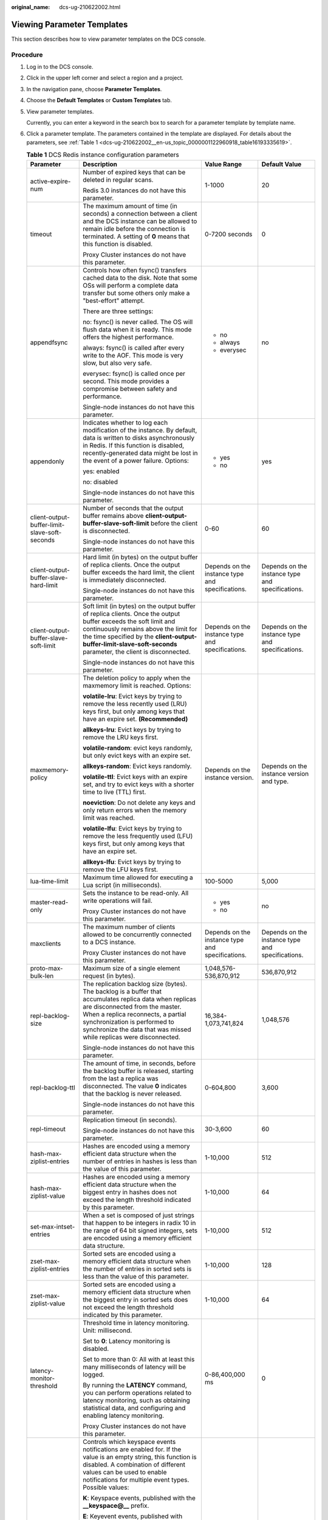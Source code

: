 :original_name: dcs-ug-210622002.html

.. _dcs-ug-210622002:

Viewing Parameter Templates
===========================

This section describes how to view parameter templates on the DCS console.

Procedure
---------

#. Log in to the DCS console.

#. Click |image1| in the upper left corner and select a region and a project.

#. In the navigation pane, choose **Parameter Templates**.

#. Choose the **Default Templates** or **Custom Templates** tab.

#. View parameter templates.

   Currently, you can enter a keyword in the search box to search for a parameter template by template name.

#. Click a parameter template. The parameters contained in the template are displayed. For details about the parameters, see :ref:`Table 1 <dcs-ug-210622002__en-us_topic_0000001122960918_table16193335619>`.

   .. _dcs-ug-210622002__en-us_topic_0000001122960918_table16193335619:

   .. table:: **Table 1** DCS Redis instance configuration parameters

      +-----------------------------------------------+---------------------------------------------------------------------------------------------------------------------------------------------------------------------------------------------------------------------------------------------------------------------------------------------------------------------------------+--------------------------------------------------+--------------------------------------------------+
      | Parameter                                     | Description                                                                                                                                                                                                                                                                                                                     | Value Range                                      | Default Value                                    |
      +===============================================+=================================================================================================================================================================================================================================================================================================================================+==================================================+==================================================+
      | active-expire-num                             | Number of expired keys that can be deleted in regular scans.                                                                                                                                                                                                                                                                    | 1-1000                                           | 20                                               |
      |                                               |                                                                                                                                                                                                                                                                                                                                 |                                                  |                                                  |
      |                                               | Redis 3.0 instances do not have this parameter.                                                                                                                                                                                                                                                                                 |                                                  |                                                  |
      +-----------------------------------------------+---------------------------------------------------------------------------------------------------------------------------------------------------------------------------------------------------------------------------------------------------------------------------------------------------------------------------------+--------------------------------------------------+--------------------------------------------------+
      | timeout                                       | The maximum amount of time (in seconds) a connection between a client and the DCS instance can be allowed to remain idle before the connection is terminated. A setting of **0** means that this function is disabled.                                                                                                          | 0-7200 seconds                                   | 0                                                |
      |                                               |                                                                                                                                                                                                                                                                                                                                 |                                                  |                                                  |
      |                                               | Proxy Cluster instances do not have this parameter.                                                                                                                                                                                                                                                                             |                                                  |                                                  |
      +-----------------------------------------------+---------------------------------------------------------------------------------------------------------------------------------------------------------------------------------------------------------------------------------------------------------------------------------------------------------------------------------+--------------------------------------------------+--------------------------------------------------+
      | appendfsync                                   | Controls how often fsync() transfers cached data to the disk. Note that some OSs will perform a complete data transfer but some others only make a "best-effort" attempt.                                                                                                                                                       | -  no                                            | no                                               |
      |                                               |                                                                                                                                                                                                                                                                                                                                 | -  always                                        |                                                  |
      |                                               | There are three settings:                                                                                                                                                                                                                                                                                                       | -  everysec                                      |                                                  |
      |                                               |                                                                                                                                                                                                                                                                                                                                 |                                                  |                                                  |
      |                                               | no: fsync() is never called. The OS will flush data when it is ready. This mode offers the highest performance.                                                                                                                                                                                                                 |                                                  |                                                  |
      |                                               |                                                                                                                                                                                                                                                                                                                                 |                                                  |                                                  |
      |                                               | always: fsync() is called after every write to the AOF. This mode is very slow, but also very safe.                                                                                                                                                                                                                             |                                                  |                                                  |
      |                                               |                                                                                                                                                                                                                                                                                                                                 |                                                  |                                                  |
      |                                               | everysec: fsync() is called once per second. This mode provides a compromise between safety and performance.                                                                                                                                                                                                                    |                                                  |                                                  |
      |                                               |                                                                                                                                                                                                                                                                                                                                 |                                                  |                                                  |
      |                                               | Single-node instances do not have this parameter.                                                                                                                                                                                                                                                                               |                                                  |                                                  |
      +-----------------------------------------------+---------------------------------------------------------------------------------------------------------------------------------------------------------------------------------------------------------------------------------------------------------------------------------------------------------------------------------+--------------------------------------------------+--------------------------------------------------+
      | appendonly                                    | Indicates whether to log each modification of the instance. By default, data is written to disks asynchronously in Redis. If this function is disabled, recently-generated data might be lost in the event of a power failure. Options:                                                                                         | -  yes                                           | yes                                              |
      |                                               |                                                                                                                                                                                                                                                                                                                                 | -  no                                            |                                                  |
      |                                               | yes: enabled                                                                                                                                                                                                                                                                                                                    |                                                  |                                                  |
      |                                               |                                                                                                                                                                                                                                                                                                                                 |                                                  |                                                  |
      |                                               | no: disabled                                                                                                                                                                                                                                                                                                                    |                                                  |                                                  |
      |                                               |                                                                                                                                                                                                                                                                                                                                 |                                                  |                                                  |
      |                                               | Single-node instances do not have this parameter.                                                                                                                                                                                                                                                                               |                                                  |                                                  |
      +-----------------------------------------------+---------------------------------------------------------------------------------------------------------------------------------------------------------------------------------------------------------------------------------------------------------------------------------------------------------------------------------+--------------------------------------------------+--------------------------------------------------+
      | client-output-buffer-limit-slave-soft-seconds | Number of seconds that the output buffer remains above **client-output-buffer-slave-soft-limit** before the client is disconnected.                                                                                                                                                                                             | 0-60                                             | 60                                               |
      |                                               |                                                                                                                                                                                                                                                                                                                                 |                                                  |                                                  |
      |                                               | Single-node instances do not have this parameter.                                                                                                                                                                                                                                                                               |                                                  |                                                  |
      +-----------------------------------------------+---------------------------------------------------------------------------------------------------------------------------------------------------------------------------------------------------------------------------------------------------------------------------------------------------------------------------------+--------------------------------------------------+--------------------------------------------------+
      | client-output-buffer-slave-hard-limit         | Hard limit (in bytes) on the output buffer of replica clients. Once the output buffer exceeds the hard limit, the client is immediately disconnected.                                                                                                                                                                           | Depends on the instance type and specifications. | Depends on the instance type and specifications. |
      |                                               |                                                                                                                                                                                                                                                                                                                                 |                                                  |                                                  |
      |                                               | Single-node instances do not have this parameter.                                                                                                                                                                                                                                                                               |                                                  |                                                  |
      +-----------------------------------------------+---------------------------------------------------------------------------------------------------------------------------------------------------------------------------------------------------------------------------------------------------------------------------------------------------------------------------------+--------------------------------------------------+--------------------------------------------------+
      | client-output-buffer-slave-soft-limit         | Soft limit (in bytes) on the output buffer of replica clients. Once the output buffer exceeds the soft limit and continuously remains above the limit for the time specified by the **client-output-buffer-limit-slave-soft-seconds** parameter, the client is disconnected.                                                    | Depends on the instance type and specifications. | Depends on the instance type and specifications. |
      |                                               |                                                                                                                                                                                                                                                                                                                                 |                                                  |                                                  |
      |                                               | Single-node instances do not have this parameter.                                                                                                                                                                                                                                                                               |                                                  |                                                  |
      +-----------------------------------------------+---------------------------------------------------------------------------------------------------------------------------------------------------------------------------------------------------------------------------------------------------------------------------------------------------------------------------------+--------------------------------------------------+--------------------------------------------------+
      | maxmemory-policy                              | The deletion policy to apply when the maxmemory limit is reached. Options:                                                                                                                                                                                                                                                      | Depends on the instance version.                 | Depends on the instance version and type.        |
      |                                               |                                                                                                                                                                                                                                                                                                                                 |                                                  |                                                  |
      |                                               | **volatile-lru**: Evict keys by trying to remove the less recently used (LRU) keys first, but only among keys that have an expire set. **(Recommended)**                                                                                                                                                                        |                                                  |                                                  |
      |                                               |                                                                                                                                                                                                                                                                                                                                 |                                                  |                                                  |
      |                                               | **allkeys-lru**: Evict keys by trying to remove the LRU keys first.                                                                                                                                                                                                                                                             |                                                  |                                                  |
      |                                               |                                                                                                                                                                                                                                                                                                                                 |                                                  |                                                  |
      |                                               | **volatile-random**: evict keys randomly, but only evict keys with an expire set.                                                                                                                                                                                                                                               |                                                  |                                                  |
      |                                               |                                                                                                                                                                                                                                                                                                                                 |                                                  |                                                  |
      |                                               | **allkeys-random**: Evict keys randomly.                                                                                                                                                                                                                                                                                        |                                                  |                                                  |
      |                                               |                                                                                                                                                                                                                                                                                                                                 |                                                  |                                                  |
      |                                               | **volatile-ttl**: Evict keys with an expire set, and try to evict keys with a shorter time to live (TTL) first.                                                                                                                                                                                                                 |                                                  |                                                  |
      |                                               |                                                                                                                                                                                                                                                                                                                                 |                                                  |                                                  |
      |                                               | **noeviction**: Do not delete any keys and only return errors when the memory limit was reached.                                                                                                                                                                                                                                |                                                  |                                                  |
      |                                               |                                                                                                                                                                                                                                                                                                                                 |                                                  |                                                  |
      |                                               | **volatile-lfu**: Evict keys by trying to remove the less frequently used (LFU) keys first, but only among keys that have an expire set.                                                                                                                                                                                        |                                                  |                                                  |
      |                                               |                                                                                                                                                                                                                                                                                                                                 |                                                  |                                                  |
      |                                               | **allkeys-lfu**: Evict keys by trying to remove the LFU keys first.                                                                                                                                                                                                                                                             |                                                  |                                                  |
      +-----------------------------------------------+---------------------------------------------------------------------------------------------------------------------------------------------------------------------------------------------------------------------------------------------------------------------------------------------------------------------------------+--------------------------------------------------+--------------------------------------------------+
      | lua-time-limit                                | Maximum time allowed for executing a Lua script (in milliseconds).                                                                                                                                                                                                                                                              | 100-5000                                         | 5,000                                            |
      +-----------------------------------------------+---------------------------------------------------------------------------------------------------------------------------------------------------------------------------------------------------------------------------------------------------------------------------------------------------------------------------------+--------------------------------------------------+--------------------------------------------------+
      | master-read-only                              | Sets the instance to be read-only. All write operations will fail.                                                                                                                                                                                                                                                              | -  yes                                           | no                                               |
      |                                               |                                                                                                                                                                                                                                                                                                                                 | -  no                                            |                                                  |
      |                                               | Proxy Cluster instances do not have this parameter.                                                                                                                                                                                                                                                                             |                                                  |                                                  |
      +-----------------------------------------------+---------------------------------------------------------------------------------------------------------------------------------------------------------------------------------------------------------------------------------------------------------------------------------------------------------------------------------+--------------------------------------------------+--------------------------------------------------+
      | maxclients                                    | The maximum number of clients allowed to be concurrently connected to a DCS instance.                                                                                                                                                                                                                                           | Depends on the instance type and specifications. | Depends on the instance type and specifications. |
      |                                               |                                                                                                                                                                                                                                                                                                                                 |                                                  |                                                  |
      |                                               | Proxy Cluster instances do not have this parameter.                                                                                                                                                                                                                                                                             |                                                  |                                                  |
      +-----------------------------------------------+---------------------------------------------------------------------------------------------------------------------------------------------------------------------------------------------------------------------------------------------------------------------------------------------------------------------------------+--------------------------------------------------+--------------------------------------------------+
      | proto-max-bulk-len                            | Maximum size of a single element request (in bytes).                                                                                                                                                                                                                                                                            | 1,048,576-536,870,912                            | 536,870,912                                      |
      +-----------------------------------------------+---------------------------------------------------------------------------------------------------------------------------------------------------------------------------------------------------------------------------------------------------------------------------------------------------------------------------------+--------------------------------------------------+--------------------------------------------------+
      | repl-backlog-size                             | The replication backlog size (bytes). The backlog is a buffer that accumulates replica data when replicas are disconnected from the master. When a replica reconnects, a partial synchronization is performed to synchronize the data that was missed while replicas were disconnected.                                         | 16,384-1,073,741,824                             | 1,048,576                                        |
      |                                               |                                                                                                                                                                                                                                                                                                                                 |                                                  |                                                  |
      |                                               | Single-node instances do not have this parameter.                                                                                                                                                                                                                                                                               |                                                  |                                                  |
      +-----------------------------------------------+---------------------------------------------------------------------------------------------------------------------------------------------------------------------------------------------------------------------------------------------------------------------------------------------------------------------------------+--------------------------------------------------+--------------------------------------------------+
      | repl-backlog-ttl                              | The amount of time, in seconds, before the backlog buffer is released, starting from the last a replica was disconnected. The value **0** indicates that the backlog is never released.                                                                                                                                         | 0-604,800                                        | 3,600                                            |
      |                                               |                                                                                                                                                                                                                                                                                                                                 |                                                  |                                                  |
      |                                               | Single-node instances do not have this parameter.                                                                                                                                                                                                                                                                               |                                                  |                                                  |
      +-----------------------------------------------+---------------------------------------------------------------------------------------------------------------------------------------------------------------------------------------------------------------------------------------------------------------------------------------------------------------------------------+--------------------------------------------------+--------------------------------------------------+
      | repl-timeout                                  | Replication timeout (in seconds).                                                                                                                                                                                                                                                                                               | 30-3,600                                         | 60                                               |
      |                                               |                                                                                                                                                                                                                                                                                                                                 |                                                  |                                                  |
      |                                               | Single-node instances do not have this parameter.                                                                                                                                                                                                                                                                               |                                                  |                                                  |
      +-----------------------------------------------+---------------------------------------------------------------------------------------------------------------------------------------------------------------------------------------------------------------------------------------------------------------------------------------------------------------------------------+--------------------------------------------------+--------------------------------------------------+
      | hash-max-ziplist-entries                      | Hashes are encoded using a memory efficient data structure when the number of entries in hashes is less than the value of this parameter.                                                                                                                                                                                       | 1-10,000                                         | 512                                              |
      +-----------------------------------------------+---------------------------------------------------------------------------------------------------------------------------------------------------------------------------------------------------------------------------------------------------------------------------------------------------------------------------------+--------------------------------------------------+--------------------------------------------------+
      | hash-max-ziplist-value                        | Hashes are encoded using a memory efficient data structure when the biggest entry in hashes does not exceed the length threshold indicated by this parameter.                                                                                                                                                                   | 1-10,000                                         | 64                                               |
      +-----------------------------------------------+---------------------------------------------------------------------------------------------------------------------------------------------------------------------------------------------------------------------------------------------------------------------------------------------------------------------------------+--------------------------------------------------+--------------------------------------------------+
      | set-max-intset-entries                        | When a set is composed of just strings that happen to be integers in radix 10 in the range of 64 bit signed integers, sets are encoded using a memory efficient data structure.                                                                                                                                                 | 1-10,000                                         | 512                                              |
      +-----------------------------------------------+---------------------------------------------------------------------------------------------------------------------------------------------------------------------------------------------------------------------------------------------------------------------------------------------------------------------------------+--------------------------------------------------+--------------------------------------------------+
      | zset-max-ziplist-entries                      | Sorted sets are encoded using a memory efficient data structure when the number of entries in sorted sets is less than the value of this parameter.                                                                                                                                                                             | 1-10,000                                         | 128                                              |
      +-----------------------------------------------+---------------------------------------------------------------------------------------------------------------------------------------------------------------------------------------------------------------------------------------------------------------------------------------------------------------------------------+--------------------------------------------------+--------------------------------------------------+
      | zset-max-ziplist-value                        | Sorted sets are encoded using a memory efficient data structure when the biggest entry in sorted sets does not exceed the length threshold indicated by this parameter.                                                                                                                                                         | 1-10,000                                         | 64                                               |
      +-----------------------------------------------+---------------------------------------------------------------------------------------------------------------------------------------------------------------------------------------------------------------------------------------------------------------------------------------------------------------------------------+--------------------------------------------------+--------------------------------------------------+
      | latency-monitor-threshold                     | Threshold time in latency monitoring. Unit: millisecond.                                                                                                                                                                                                                                                                        | 0-86,400,000 ms                                  | 0                                                |
      |                                               |                                                                                                                                                                                                                                                                                                                                 |                                                  |                                                  |
      |                                               | Set to **0**: Latency monitoring is disabled.                                                                                                                                                                                                                                                                                   |                                                  |                                                  |
      |                                               |                                                                                                                                                                                                                                                                                                                                 |                                                  |                                                  |
      |                                               | Set to more than 0: All with at least this many milliseconds of latency will be logged.                                                                                                                                                                                                                                         |                                                  |                                                  |
      |                                               |                                                                                                                                                                                                                                                                                                                                 |                                                  |                                                  |
      |                                               | By running the **LATENCY** command, you can perform operations related to latency monitoring, such as obtaining statistical data, and configuring and enabling latency monitoring.                                                                                                                                              |                                                  |                                                  |
      |                                               |                                                                                                                                                                                                                                                                                                                                 |                                                  |                                                  |
      |                                               | Proxy Cluster instances do not have this parameter.                                                                                                                                                                                                                                                                             |                                                  |                                                  |
      +-----------------------------------------------+---------------------------------------------------------------------------------------------------------------------------------------------------------------------------------------------------------------------------------------------------------------------------------------------------------------------------------+--------------------------------------------------+--------------------------------------------------+
      | notify-keyspace-events                        | Controls which keyspace events notifications are enabled for. If the value is an empty string, this function is disabled. A combination of different values can be used to enable notifications for multiple event types. Possible values:                                                                                      | See the parameter description.                   | Ex                                               |
      |                                               |                                                                                                                                                                                                                                                                                                                                 |                                                  |                                                  |
      |                                               | **K**: Keyspace events, published with the **\__keyspace@_\_** prefix.                                                                                                                                                                                                                                                          |                                                  |                                                  |
      |                                               |                                                                                                                                                                                                                                                                                                                                 |                                                  |                                                  |
      |                                               | **E**: Keyevent events, published with \__keyevent@_\_ prefix                                                                                                                                                                                                                                                                   |                                                  |                                                  |
      |                                               |                                                                                                                                                                                                                                                                                                                                 |                                                  |                                                  |
      |                                               | **g**: Generic commands (non-type specific) such as DEL, EXPIRE, and RENAME                                                                                                                                                                                                                                                     |                                                  |                                                  |
      |                                               |                                                                                                                                                                                                                                                                                                                                 |                                                  |                                                  |
      |                                               | **$**: String commands                                                                                                                                                                                                                                                                                                          |                                                  |                                                  |
      |                                               |                                                                                                                                                                                                                                                                                                                                 |                                                  |                                                  |
      |                                               | **l**: List commands                                                                                                                                                                                                                                                                                                            |                                                  |                                                  |
      |                                               |                                                                                                                                                                                                                                                                                                                                 |                                                  |                                                  |
      |                                               | **s**: Set commands                                                                                                                                                                                                                                                                                                             |                                                  |                                                  |
      |                                               |                                                                                                                                                                                                                                                                                                                                 |                                                  |                                                  |
      |                                               | **h**: Hash commands                                                                                                                                                                                                                                                                                                            |                                                  |                                                  |
      |                                               |                                                                                                                                                                                                                                                                                                                                 |                                                  |                                                  |
      |                                               | **z**: Sorted set commands                                                                                                                                                                                                                                                                                                      |                                                  |                                                  |
      |                                               |                                                                                                                                                                                                                                                                                                                                 |                                                  |                                                  |
      |                                               | **x**: Expired events (events generated every time a key expires)                                                                                                                                                                                                                                                               |                                                  |                                                  |
      |                                               |                                                                                                                                                                                                                                                                                                                                 |                                                  |                                                  |
      |                                               | **e**: Evicted events (events generated when a key is evicted for maxmemory)                                                                                                                                                                                                                                                    |                                                  |                                                  |
      |                                               |                                                                                                                                                                                                                                                                                                                                 |                                                  |                                                  |
      |                                               | **A**: an alias for "g$lshzxe"                                                                                                                                                                                                                                                                                                  |                                                  |                                                  |
      |                                               |                                                                                                                                                                                                                                                                                                                                 |                                                  |                                                  |
      |                                               | The parameter value must contain either **K** or **E**. **A** cannot be used together with any of the characters in "g$lshzxe". For example, the value **Kl** means that Redis will notify Pub/Sub clients about keyspace events and list commands. The value **AKE** means Redis will notify Pub/Sub clients about all events. |                                                  |                                                  |
      |                                               |                                                                                                                                                                                                                                                                                                                                 |                                                  |                                                  |
      |                                               | Proxy Cluster instances do not have this parameter.                                                                                                                                                                                                                                                                             |                                                  |                                                  |
      +-----------------------------------------------+---------------------------------------------------------------------------------------------------------------------------------------------------------------------------------------------------------------------------------------------------------------------------------------------------------------------------------+--------------------------------------------------+--------------------------------------------------+
      | slowlog-log-slower-than                       | Redis records queries that exceed a specified execution time.                                                                                                                                                                                                                                                                   | 0-1,000,000                                      | 10,000                                           |
      |                                               |                                                                                                                                                                                                                                                                                                                                 |                                                  |                                                  |
      |                                               | **slowlog-log-slower-than** is the maximum time allowed, in microseconds, for command execution. If this threshold is exceeded, Redis will record the query.                                                                                                                                                                    |                                                  |                                                  |
      +-----------------------------------------------+---------------------------------------------------------------------------------------------------------------------------------------------------------------------------------------------------------------------------------------------------------------------------------------------------------------------------------+--------------------------------------------------+--------------------------------------------------+
      | slowlog-max-len                               | The maximum allowed number of slow queries that can be logged. Slow query log consumes memory, but you can reclaim this memory by running the **SLOWLOG RESET** command.                                                                                                                                                        | 0-1000                                           | 128                                              |
      +-----------------------------------------------+---------------------------------------------------------------------------------------------------------------------------------------------------------------------------------------------------------------------------------------------------------------------------------------------------------------------------------+--------------------------------------------------+--------------------------------------------------+

   .. note::

      a. The default values and value ranges of the **maxclients**, **reserved-memory-percent**, **client-output-buffer-slave-soft-limit**, and **client-output-buffer-slave-hard-limit** parameters are related to the instance specifications. Therefore, these parameters are not displayed in the parameter template.
      b. For more information about the parameters described in :ref:`Table 1 <dcs-ug-210622002__en-us_topic_0000001122960918_table16193335619>`, visit https://redis.io/topics/memory-optimization.

.. |image1| image:: /_static/images/en-us_image_0000001457367809.png
